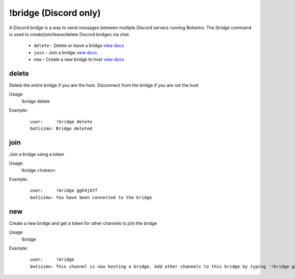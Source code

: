 !bridge (Discord only)
======================

A Discord bridge is a way to send messages between multiple Discord servers running Botisimo. The `!bridge` command is used to create/join/leave/delete Discord bridges via chat.

    - ``delete`` - Delete or leave a bridge `view docs`__
    - ``join`` - Join a bridge `view docs`__
    - ``new`` - Create a new bridge to host `view docs`__

__ #delete
__ #join
__ #new

delete
^^^^^^
Delete the entire bridge if you are the host. Disconnect from the bridge if you are not the host

Usage:
    !bridge delete

Example:
    ::

        user:     !bridge delete
        botisimo: Bridge deleted

join
^^^^
Join a bridge using a token

Usage:
    !bridge ``<token>``

Example:
    ::

        user:     !bridge ggh4jd7f
        botisimo: You have been connected to the bridge

new
^^^
Create a new bridge and get a token for other channels to join the bridge

Usage:
    !bridge

Example:
    ::

        user:     !bridge
        botisimo: This channel is now hosting a bridge. Add other channels to this bridge by typing '!bridge ggh4jd7f' in those channels.
